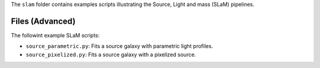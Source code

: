 The ``slam`` folder contains examples scripts illustrating the Source, Light and mass (SLaM) pipelines.

Files (Advanced)
----------------

The followint example SLaM scripts:

- ``source_parametric.py``: Fits a source galaxy with parametric light profiles.
- ``source_pixelized.py``: Fits a source galaxy with a pixelized source.